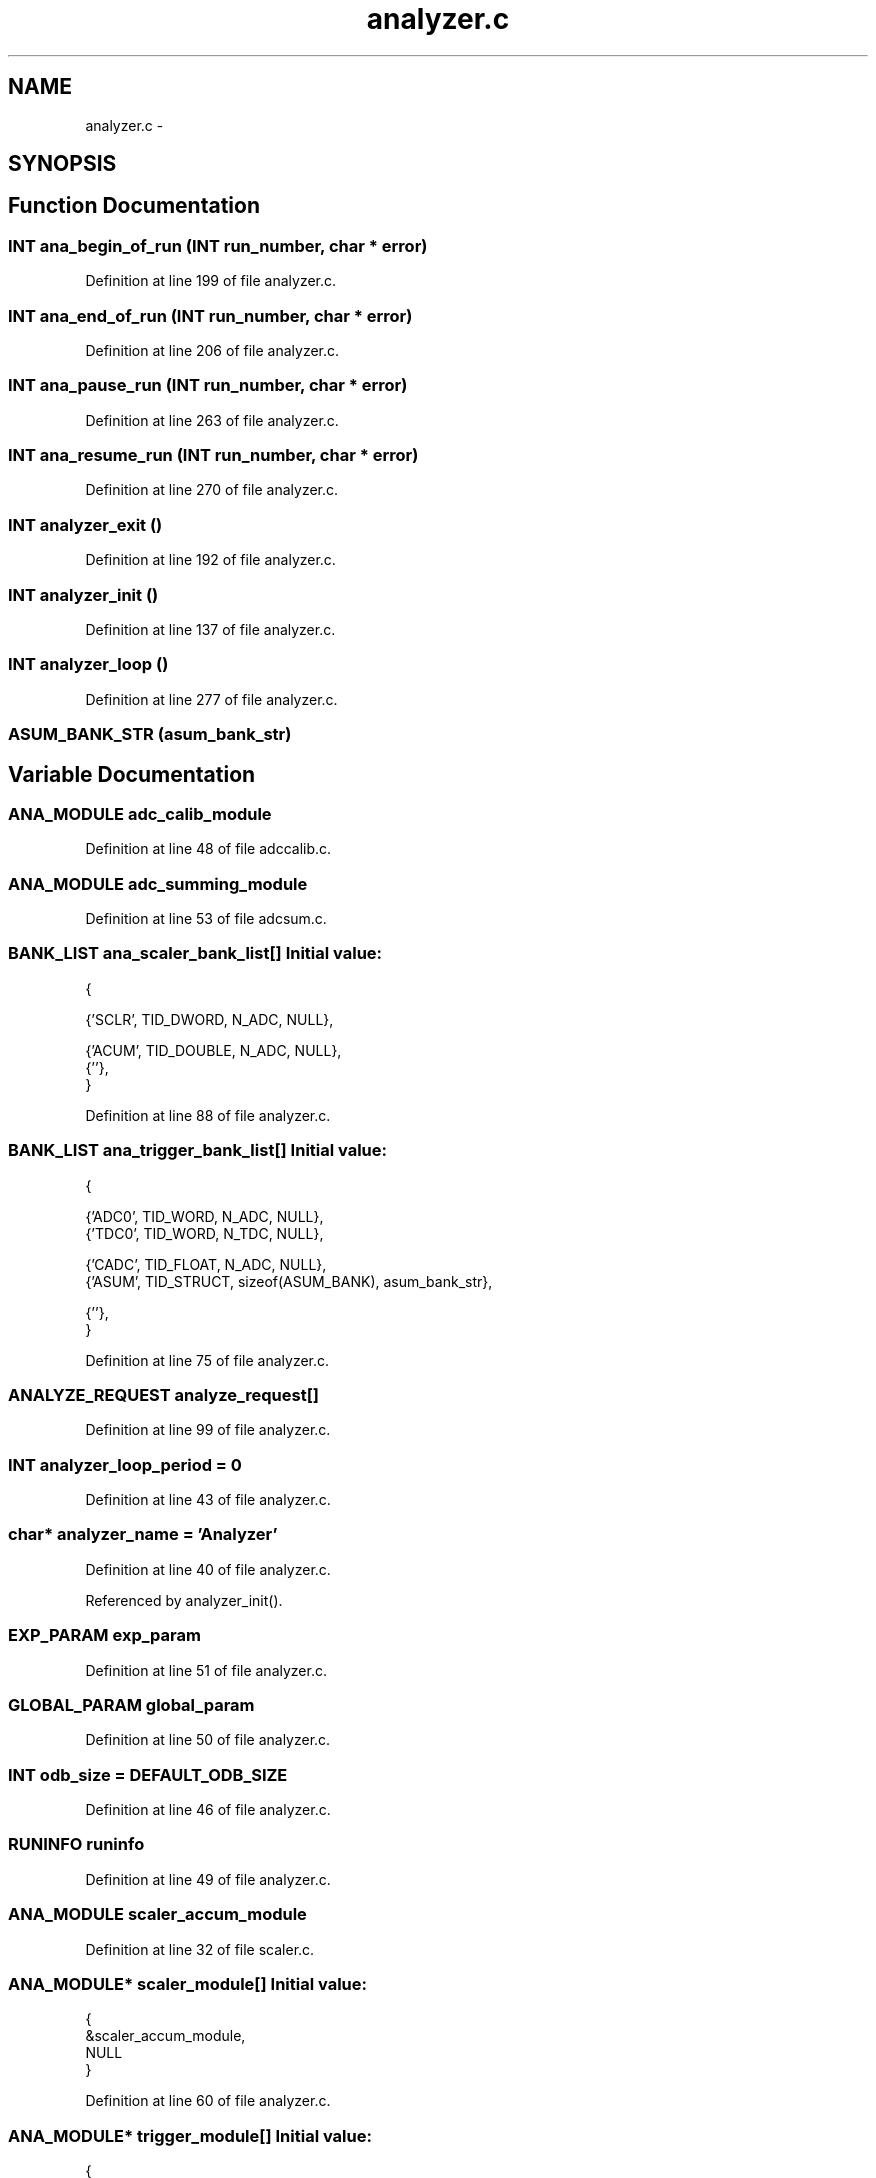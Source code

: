 .TH "analyzer.c" 3 "31 May 2012" "Version 2.3.0-0" "Midas" \" -*- nroff -*-
.ad l
.nh
.SH NAME
analyzer.c \- 
.SH SYNOPSIS
.br
.PP
.SH "Function Documentation"
.PP 
.SS "\fBINT\fP ana_begin_of_run (\fBINT\fP run_number, char * error)"
.PP
Definition at line 199 of file analyzer.c.
.SS "\fBINT\fP ana_end_of_run (\fBINT\fP run_number, char * error)"
.PP
Definition at line 206 of file analyzer.c.
.SS "\fBINT\fP ana_pause_run (\fBINT\fP run_number, char * error)"
.PP
Definition at line 263 of file analyzer.c.
.SS "\fBINT\fP ana_resume_run (\fBINT\fP run_number, char * error)"
.PP
Definition at line 270 of file analyzer.c.
.SS "\fBINT\fP analyzer_exit ()"
.PP
Definition at line 192 of file analyzer.c.
.SS "\fBINT\fP analyzer_init ()"
.PP
Definition at line 137 of file analyzer.c.
.SS "\fBINT\fP analyzer_loop ()"
.PP
Definition at line 277 of file analyzer.c.
.SS "ASUM_BANK_STR (asum_bank_str)"
.SH "Variable Documentation"
.PP 
.SS "\fBANA_MODULE\fP \fBadc_calib_module\fP"
.PP
Definition at line 48 of file adccalib.c.
.SS "\fBANA_MODULE\fP \fBadc_summing_module\fP"
.PP
Definition at line 53 of file adcsum.c.
.SS "\fBBANK_LIST\fP \fBana_scaler_bank_list\fP[]"\fBInitial value:\fP
.PP
.nf
 {
   
   {'SCLR', TID_DWORD, N_ADC, NULL},

   
   {'ACUM', TID_DOUBLE, N_ADC, NULL},
   {''},
}
.fi
.PP
Definition at line 88 of file analyzer.c.
.SS "\fBBANK_LIST\fP \fBana_trigger_bank_list\fP[]"\fBInitial value:\fP
.PP
.nf
 {

   
   {'ADC0', TID_WORD, N_ADC, NULL},
   {'TDC0', TID_WORD, N_TDC, NULL},

   
   {'CADC', TID_FLOAT, N_ADC, NULL},
   {'ASUM', TID_STRUCT, sizeof(ASUM_BANK), asum_bank_str},

   {''},
}
.fi
.PP
Definition at line 75 of file analyzer.c.
.SS "\fBANALYZE_REQUEST\fP \fBanalyze_request\fP[]"
.PP
Definition at line 99 of file analyzer.c.
.SS "\fBINT\fP \fBanalyzer_loop_period\fP = 0"
.PP
Definition at line 43 of file analyzer.c.
.SS "char* \fBanalyzer_name\fP = 'Analyzer'"
.PP
Definition at line 40 of file analyzer.c.
.PP
Referenced by analyzer_init().
.SS "\fBEXP_PARAM\fP \fBexp_param\fP"
.PP
Definition at line 51 of file analyzer.c.
.SS "\fBGLOBAL_PARAM\fP \fBglobal_param\fP"
.PP
Definition at line 50 of file analyzer.c.
.SS "\fBINT\fP \fBodb_size\fP = DEFAULT_ODB_SIZE"
.PP
Definition at line 46 of file analyzer.c.
.SS "\fBRUNINFO\fP \fBruninfo\fP"
.PP
Definition at line 49 of file analyzer.c.
.SS "\fBANA_MODULE\fP \fBscaler_accum_module\fP"
.PP
Definition at line 32 of file scaler.c.
.SS "\fBANA_MODULE\fP* \fBscaler_module\fP[]"\fBInitial value:\fP
.PP
.nf
 {
   &scaler_accum_module,
   NULL
}
.fi
.PP
Definition at line 60 of file analyzer.c.
.SS "\fBANA_MODULE\fP* \fBtrigger_module\fP[]"\fBInitial value:\fP
.PP
.nf
 {
   &adc_calib_module,
   &adc_summing_module,
   NULL
}
.fi
.PP
Definition at line 65 of file analyzer.c.
.SS "\fBTRIGGER_SETTINGS\fP \fBtrigger_settings\fP"
.PP
Definition at line 52 of file analyzer.c.
.SH "Author"
.PP 
Generated automatically by Doxygen for Midas from the source code.
